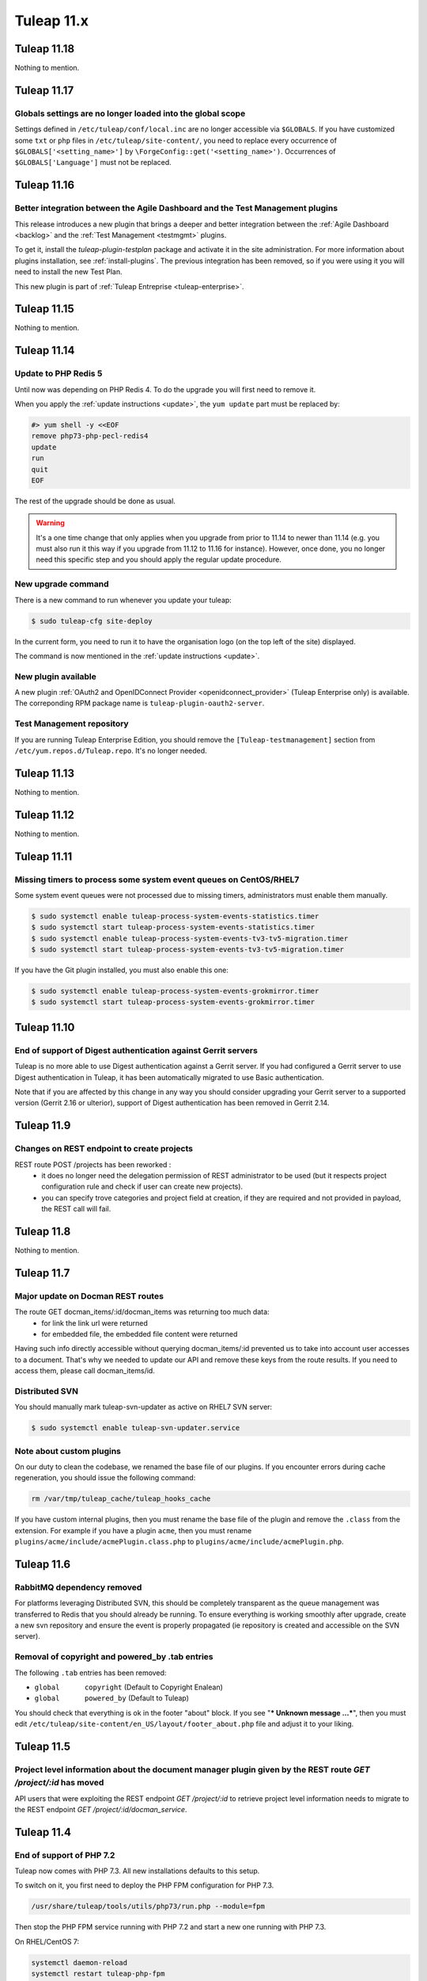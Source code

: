 Tuleap 11.x
###########

Tuleap 11.18
============

Nothing to mention.

Tuleap 11.17
============

Globals settings are no longer loaded into the global scope
-----------------------------------------------------------

Settings defined in ``/etc/tuleap/conf/local.inc`` are no longer accessible via
``$GLOBALS``. If you have customized some ``txt`` or ``php`` files in ``/etc/tuleap/site-content/``,
you need to replace every occurrence of ``$GLOBALS['<setting_name>']`` by ``\ForgeConfig::get('<setting_name>')``.
Occurrences of ``$GLOBALS['Language']`` must not be replaced.


Tuleap 11.16
============

Better integration between the Agile Dashboard and the Test Management plugins
------------------------------------------------------------------------------

This release introduces a new plugin that brings a deeper and better integration
between the :ref:`Agile Dashboard <backlog>` and the :ref:`Test Management <testmgmt>` plugins.

To get it, install the `tuleap-plugin-testplan` package and activate it in the site
administration. For more information about plugins installation, see :ref:`install-plugins`.
The previous integration has been removed, so if you were using it you will need to install the
new Test Plan.

This new plugin is part of :ref:`Tuleap Entreprise <tuleap-enterprise>`.

Tuleap 11.15
============

Nothing to mention.

Tuleap 11.14
============

Update to PHP Redis 5
---------------------

Until now was depending on PHP Redis 4. To do the upgrade you will first need to remove it.

When you apply the :ref:`update instructions <update>`, the ``yum update`` part must be replaced by:

.. sourcecode:: shell

    #> yum shell -y <<EOF
    remove php73-php-pecl-redis4
    update
    run
    quit
    EOF

The rest of the upgrade should be done as usual.

.. WARNING::

    It's a one time change that only applies when you upgrade from prior to 11.14 to newer than 11.14 (e.g. you must
    also run it this way if you upgrade from 11.12 to 11.16 for instance).
    However, once done, you no longer need this specific step and you should apply the regular update procedure.

New upgrade command
-------------------

There is a new command to run whenever you update your tuleap:

.. code-block:: bash

    $ sudo tuleap-cfg site-deploy

In the current form, you need to run it to have the organisation logo (on the top left of the site) displayed.

The command is now mentioned in the :ref:`update instructions <update>`.

New plugin available
--------------------

A new plugin :ref:`OAuth2 and OpenIDConnect Provider <openidconnect_provider>` (Tuleap Enterprise only) is available.
The correponding RPM package name is ``tuleap-plugin-oauth2-server``.

Test Management repository
--------------------------

If you are running Tuleap Enterprise Edition, you should remove the ``[Tuleap-testmanagement]`` section from ``/etc/yum.repos.d/Tuleap.repo``.
It's no longer needed.


Tuleap 11.13
============

Nothing to mention.

Tuleap 11.12
============

Nothing to mention.


Tuleap 11.11
============

Missing timers to process some system event queues on CentOS/RHEL7
------------------------------------------------------------------

Some system event queues were not processed due to missing timers, administrators must enable them manually.

.. code-block:: bash

    $ sudo systemctl enable tuleap-process-system-events-statistics.timer
    $ sudo systemctl start tuleap-process-system-events-statistics.timer
    $ sudo systemctl enable tuleap-process-system-events-tv3-tv5-migration.timer
    $ sudo systemctl start tuleap-process-system-events-tv3-tv5-migration.timer

If you have the Git plugin installed, you must also enable this one:

.. code-block:: bash

    $ sudo systemctl enable tuleap-process-system-events-grokmirror.timer
    $ sudo systemctl start tuleap-process-system-events-grokmirror.timer

Tuleap 11.10
============

End of support of Digest authentication against Gerrit servers
--------------------------------------------------------------

Tuleap is no more able to use Digest authentication against a Gerrit server.
If you had configured a Gerrit server to use Digest authentication in Tuleap,
it has been automatically migrated to use Basic authentication.

Note that if you are affected by this change in any way you should consider
upgrading your Gerrit server to a supported version (Gerrit 2.16 or ulterior),
support of Digest authentication has been removed in Gerrit 2.14.


Tuleap 11.9
===========

Changes on REST endpoint to create projects
-------------------------------------------

REST route POST /projects has been reworked :
 - it does no longer need the delegation permission of REST administrator to be used (but it respects project configuration rule and check if user can create new projects).
 - you can specify trove categories and project field at creation, if they are required and not provided in payload, the REST call will fail.

Tuleap 11.8
===========

Nothing to mention.

Tuleap 11.7
===========

Major update on Docman REST routes
----------------------------------
The route GET docman_items/:id/docman_items was returning too much data:
 - for link the link url were returned
 - for embedded file, the embedded file content were returned

Having such info directly accessible without querying docman_items/:id prevented us to take into account user accesses to a document. That's why we needed to update our API and remove these keys from the route results.
If you need to access them, please call docman_items/id.

Distributed SVN
---------------

You should manually mark tuleap-svn-updater as active on RHEL7 SVN server:

.. code-block:: bash

    $ sudo systemctl enable tuleap-svn-updater.service

Note about custom plugins
-------------------------

On our duty to clean the codebase, we renamed the base file of our plugins. If you encounter errors during cache regeneration, you should issue the following command:

.. sourcecode:: bash

  rm /var/tmp/tuleap_cache/tuleap_hooks_cache

If you have custom internal plugins, then you must  rename the base file of the plugin and remove the ``.class`` from the extension. For example if you have a plugin ``acme``, then you must rename ``plugins/acme/include/acmePlugin.class.php`` to ``plugins/acme/include/acmePlugin.php``.


Tuleap 11.6
===========

RabbitMQ dependency removed
---------------------------

For platforms leveraging Distributed SVN, this should be completely transparent
as the queue management was transferred to Redis that you should already be running. To ensure everything is working
smoothly after upgrade, create a new svn repository and ensure the event is properly propagated (ie repository is created
and accessible on the SVN server).

Removal of copyright and powered_by .tab entries
------------------------------------------------

The following ``.tab`` entries has been removed:

* ``global	copyright`` (Default to Copyright Enalean)
* ``global	powered_by`` (Default to Tuleap)

You should check that everything is ok in the footer "about" block. If you see "*** Unknown message …***", then you must edit ``/etc/tuleap/site-content/en_US/layout/footer_about.php`` file and adjust it to your liking.


Tuleap 11.5
===========

Project level information about the document manager plugin given by the REST route `GET /project/:id` has moved
----------------------------------------------------------------------------------------------------------------

API users that were exploiting the REST endpoint `GET /project/:id` to
retrieve project level information needs to migrate to the REST endpoint
`GET /project/:id/docman_service`.


Tuleap 11.4
===========

End of support of PHP 7.2
-------------------------

Tuleap now comes with PHP 7.3. All new installations defaults to this setup.

To switch on it, you first need to deploy the PHP FPM configuration for PHP 7.3.

.. sourcecode:: bash

  /usr/share/tuleap/tools/utils/php73/run.php --module=fpm

Then stop the PHP FPM service running with PHP 7.2 and start a new one running
with PHP 7.3.

On RHEL/CentOS 7:

.. sourcecode:: bash

  systemctl daemon-reload
  systemctl restart tuleap-php-fpm


On RHEL/CentOS 6:

.. sourcecode:: bash

  service php72-php-fpm stop
  chkconfig php72-php-fpm off
  service php73-php-fpm start
  chkconfig php73-php-fpm on # Useful if you want the service to be started on boot

If you have made some tweaks to the configuration file
``/etc/opt/remi/php72/php-fpm.d/tuleap.conf`` you will also need
to adapt them for the new configuration at ``/etc/opt/remi/php73/php-fpm.d/tuleap.conf``.


New PHP FPM pool to process long running requests
-------------------------------------------------

Tuleap now uses a dedicated PHP FPM pool to process long running requests
such as file uploads. A few manual actions is needed:

In the nginx configuration file ``/etc/nginx/conf.d/tuleap.conf`` replace
the ``upstream`` block by:

.. sourcecode:: nginx

    upstream tuleap-apache {
      server 127.0.0.1:8080;
    }

    upstream tuleap-php-fpm {
      server 127.0.0.1:9000;
    }

    upstream tuleap-php-fpm-long-running-request {
      server 127.0.0.1:9002;
    }

Do not forget to also redeploy the configuration managed by Tuleap for
nginx and restart the service (as for a standard Tuleap update).

On RHEL/CentOS 7:

.. sourcecode:: bash

  /usr/share/tuleap/tools/utils/php73/run.php --module=nginx
  systemctl restart nginx

On RHEL/CentOS 6:

.. sourcecode:: bash

  /usr/share/tuleap/tools/utils/php73/run.php --module=nginx
  service nginx restart


Removal of the function ``\get_server_url()``
---------------------------------------------

The function ``\get_server_url()`` has been removed and must be replaced by
``\HTTPRequest::instance()->getServerUrl()``. This change impacts you if you
have customized one of the following site-content files:

  - ``site-content/en_US/mail/html_template.php``
  - ``site-content/en_US/project/tos.txt``
  - ``site-content/fr_FR/project/tos.txt``
  - ``site-content/en_US/tos/privacy.txt``
  - ``site-content/fr_FR/tos/privacy.txt``


Tuleap 11.3
===========

Nothing to mention.

Tuleap 11.2
===========

Max file size change when uploading an item to the document manager through Webdav
----------------------------------------------------------------------------------

The max file size when uploading an item to the document manager is now global to
the document manager plugin for all type of accesses.

This means that the max file size limit that is defined in the configuration file
``/etc/tuleap/plugins/webdav/etc/webdav.inc`` is not used anymore for the document
manager. Instead, you can change the max allowed size of a file in the document
manager plugin from the site administration.


Distributed SVN Setups
----------------------

After move of svn plugin to "front controller" pattern, nginx configuration must be adapted so svn server can continue to
serve the web browsing of svn repo (it's not necessary if svn server is setup only to serve svn tools related traffic).

On svn server, you should remove the previous ``location ^~ /plugins/svn { ... }`` block and add the following snippet:

.. sourcecode:: nginx

        root /usr/share/tuleap/src/www;
        index index.php;

        location /index.php {
            include fastcgi_params;

            fastcgi_pass 127.0.0.1:9000;
            fastcgi_index                   index.php;

            fastcgi_param DOCUMENT_ROOT             $realpath_root;
            fastcgi_param SCRIPT_FILENAME   $realpath_root$fastcgi_script_name;
        }

        location / {
            try_files $uri $uri/ /index.php?$args;
        }

        location ^~ /plugins/svn/ {
            alias /usr/share/tuleap/plugins/svn/www/;

            if (!-f $request_filename) {
                rewrite ^ /index.php last;
            }
        }

Tuleap 11.1
===========

Missing scheduled jobs on CentOS/RHEL7
--------------------------------------

Some jobs were missing on CentOS/RHEL7 instances and as result
some actions might not work. You will need to enable and start
those jobs:


.. sourcecode:: shell

    #> systemctl enable tuleap-launch-daily-event.timer
    #> systemctl enable tuleap-launch-plugin-job.timer
    #> systemctl start tuleap-launch-daily-event.timer
    #> systemctl start tuleap-launch-plugin-job.timer


Tuleap 11.0
===========


Changes in the document manager REST routes
-------------------------------------------

If you have started using the ``POST docman_items`` route, you should adapt your code.
In order to have easier to use routes, it has been split in smaller routes:

  - ``POST /docman_folders/{id}/files``: Create a new file
  - ``POST /docman_folders/{id}/empties``: Create a new empty document
  - ``POST /docman_folders/{id}/wikis``: Create a new wiki document
  - ``POST /docman_folders/{id}/links``: Create a new link document
  - ``POST /docman_folders/{id}/folders``: Create a new folder


Full Text Search plugin removal
-------------------------------

The plugin was deprecated for a while and has been removed. The plugin will not be available
on your instance after your upgrade.
